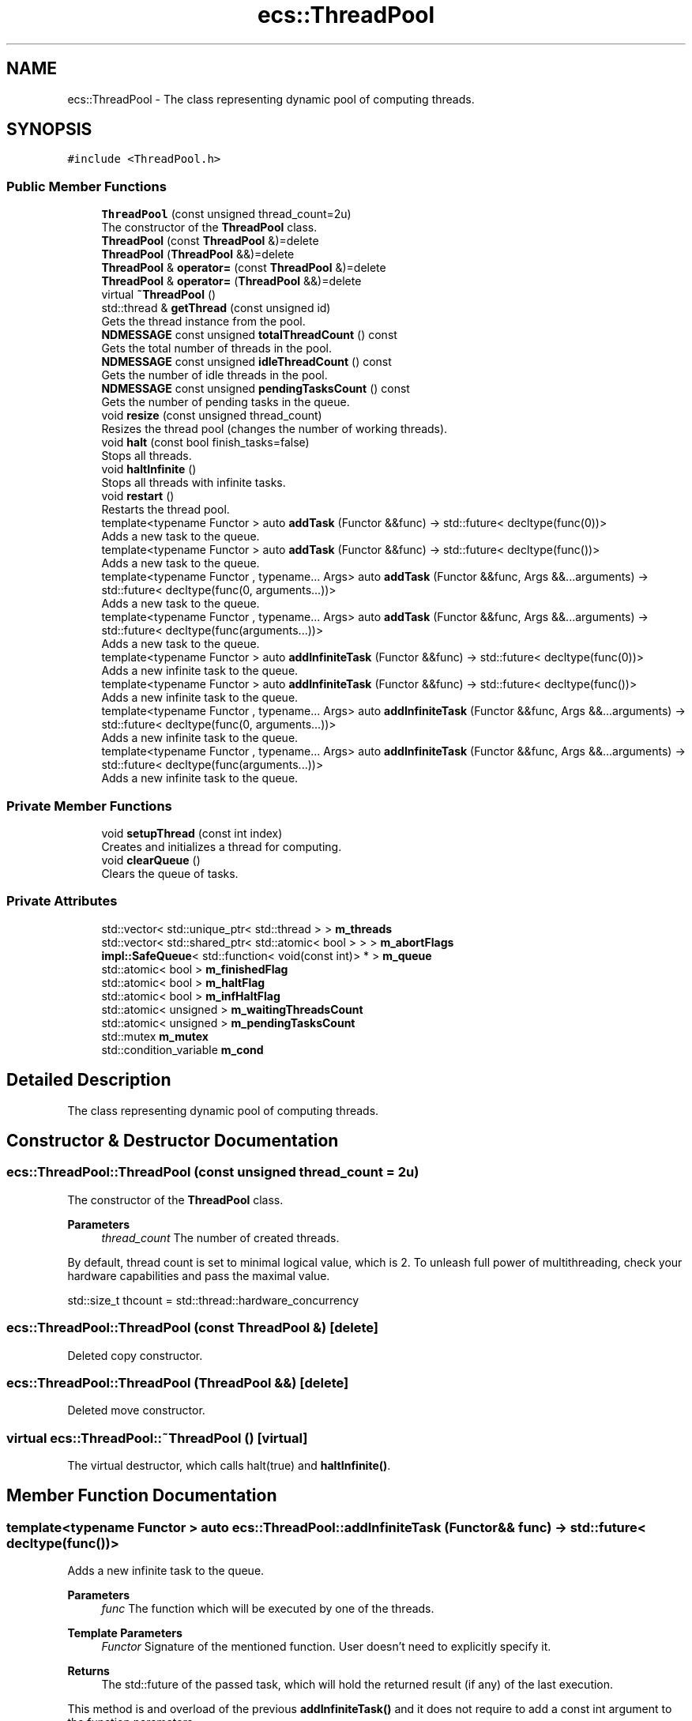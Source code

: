 .TH "ecs::ThreadPool" 3 "Sat Aug 28 2021" "Version 0.1.0" "Entity Component System" \" -*- nroff -*-
.ad l
.nh
.SH NAME
ecs::ThreadPool \- The class representing dynamic pool of computing threads\&.  

.SH SYNOPSIS
.br
.PP
.PP
\fC#include <ThreadPool\&.h>\fP
.SS "Public Member Functions"

.in +1c
.ti -1c
.RI "\fBThreadPool\fP (const unsigned thread_count=2u)"
.br
.RI "The constructor of the \fBThreadPool\fP class\&. "
.ti -1c
.RI "\fBThreadPool\fP (const \fBThreadPool\fP &)=delete"
.br
.ti -1c
.RI "\fBThreadPool\fP (\fBThreadPool\fP &&)=delete"
.br
.ti -1c
.RI "\fBThreadPool\fP & \fBoperator=\fP (const \fBThreadPool\fP &)=delete"
.br
.ti -1c
.RI "\fBThreadPool\fP & \fBoperator=\fP (\fBThreadPool\fP &&)=delete"
.br
.ti -1c
.RI "virtual \fB~ThreadPool\fP ()"
.br
.ti -1c
.RI "std::thread & \fBgetThread\fP (const unsigned id)"
.br
.RI "Gets the thread instance from the pool\&. "
.ti -1c
.RI "\fBNDMESSAGE\fP const unsigned \fBtotalThreadCount\fP () const"
.br
.RI "Gets the total number of threads in the pool\&. "
.ti -1c
.RI "\fBNDMESSAGE\fP const unsigned \fBidleThreadCount\fP () const"
.br
.RI "Gets the number of idle threads in the pool\&. "
.ti -1c
.RI "\fBNDMESSAGE\fP const unsigned \fBpendingTasksCount\fP () const"
.br
.RI "Gets the number of pending tasks in the queue\&. "
.ti -1c
.RI "void \fBresize\fP (const unsigned thread_count)"
.br
.RI "Resizes the thread pool (changes the number of working threads)\&. "
.ti -1c
.RI "void \fBhalt\fP (const bool finish_tasks=false)"
.br
.RI "Stops all threads\&. "
.ti -1c
.RI "void \fBhaltInfinite\fP ()"
.br
.RI "Stops all threads with infinite tasks\&. "
.ti -1c
.RI "void \fBrestart\fP ()"
.br
.RI "Restarts the thread pool\&. "
.ti -1c
.RI "template<typename Functor > auto \fBaddTask\fP (Functor &&func) \-> std::future< decltype(func(0))>"
.br
.RI "Adds a new task to the queue\&. "
.ti -1c
.RI "template<typename Functor > auto \fBaddTask\fP (Functor &&func) \-> std::future< decltype(func())>"
.br
.RI "Adds a new task to the queue\&. "
.ti -1c
.RI "template<typename Functor , typename\&.\&.\&. Args> auto \fBaddTask\fP (Functor &&func, Args &&\&.\&.\&.arguments) \-> std::future< decltype(func(0, arguments\&.\&.\&.))>"
.br
.RI "Adds a new task to the queue\&. "
.ti -1c
.RI "template<typename Functor , typename\&.\&.\&. Args> auto \fBaddTask\fP (Functor &&func, Args &&\&.\&.\&.arguments) \-> std::future< decltype(func(arguments\&.\&.\&.))>"
.br
.RI "Adds a new task to the queue\&. "
.ti -1c
.RI "template<typename Functor > auto \fBaddInfiniteTask\fP (Functor &&func) \-> std::future< decltype(func(0))>"
.br
.RI "Adds a new infinite task to the queue\&. "
.ti -1c
.RI "template<typename Functor > auto \fBaddInfiniteTask\fP (Functor &&func) \-> std::future< decltype(func())>"
.br
.RI "Adds a new infinite task to the queue\&. "
.ti -1c
.RI "template<typename Functor , typename\&.\&.\&. Args> auto \fBaddInfiniteTask\fP (Functor &&func, Args &&\&.\&.\&.arguments) \-> std::future< decltype(func(0, arguments\&.\&.\&.))>"
.br
.RI "Adds a new infinite task to the queue\&. "
.ti -1c
.RI "template<typename Functor , typename\&.\&.\&. Args> auto \fBaddInfiniteTask\fP (Functor &&func, Args &&\&.\&.\&.arguments) \-> std::future< decltype(func(arguments\&.\&.\&.))>"
.br
.RI "Adds a new infinite task to the queue\&. "
.in -1c
.SS "Private Member Functions"

.in +1c
.ti -1c
.RI "void \fBsetupThread\fP (const int index)"
.br
.RI "Creates and initializes a thread for computing\&. "
.ti -1c
.RI "void \fBclearQueue\fP ()"
.br
.RI "Clears the queue of tasks\&. "
.in -1c
.SS "Private Attributes"

.in +1c
.ti -1c
.RI "std::vector< std::unique_ptr< std::thread > > \fBm_threads\fP"
.br
.ti -1c
.RI "std::vector< std::shared_ptr< std::atomic< bool > > > \fBm_abortFlags\fP"
.br
.ti -1c
.RI "\fBimpl::SafeQueue\fP< std::function< void(const int)> * > \fBm_queue\fP"
.br
.ti -1c
.RI "std::atomic< bool > \fBm_finishedFlag\fP"
.br
.ti -1c
.RI "std::atomic< bool > \fBm_haltFlag\fP"
.br
.ti -1c
.RI "std::atomic< bool > \fBm_infHaltFlag\fP"
.br
.ti -1c
.RI "std::atomic< unsigned > \fBm_waitingThreadsCount\fP"
.br
.ti -1c
.RI "std::atomic< unsigned > \fBm_pendingTasksCount\fP"
.br
.ti -1c
.RI "std::mutex \fBm_mutex\fP"
.br
.ti -1c
.RI "std::condition_variable \fBm_cond\fP"
.br
.in -1c
.SH "Detailed Description"
.PP 
The class representing dynamic pool of computing threads\&. 
.SH "Constructor & Destructor Documentation"
.PP 
.SS "ecs::ThreadPool::ThreadPool (const unsigned thread_count = \fC2u\fP)"

.PP
The constructor of the \fBThreadPool\fP class\&. 
.PP
\fBParameters\fP
.RS 4
\fIthread_count\fP The number of created threads\&.
.RE
.PP
By default, thread count is set to minimal logical value, which is 2\&. To unleash full power of multithreading, check your hardware capabilities and pass the maximal value\&. 
.PP
.nf
std::size_t thcount = std::thread::hardware_concurrency

.fi
.PP
 
.SS "ecs::ThreadPool::ThreadPool (const \fBThreadPool\fP &)\fC [delete]\fP"
Deleted copy constructor\&. 
.SS "ecs::ThreadPool::ThreadPool (\fBThreadPool\fP &&)\fC [delete]\fP"
Deleted move constructor\&. 
.SS "virtual ecs::ThreadPool::~ThreadPool ()\fC [virtual]\fP"
The virtual destructor, which calls halt(true) and \fBhaltInfinite()\fP\&. 
.SH "Member Function Documentation"
.PP 
.SS "template<typename Functor > auto ecs::ThreadPool::addInfiniteTask (Functor && func) \->  std::future< decltype(func())>"

.PP
Adds a new infinite task to the queue\&. 
.PP
\fBParameters\fP
.RS 4
\fIfunc\fP The function which will be executed by one of the threads\&. 
.RE
.PP
\fBTemplate Parameters\fP
.RS 4
\fIFunctor\fP Signature of the mentioned function\&. User doesn't need to explicitly specify it\&. 
.RE
.PP
\fBReturns\fP
.RS 4
The std::future of the passed task, which will hold the returned result (if any) of the last execution\&.
.RE
.PP
This method is and overload of the previous \fBaddInfiniteTask()\fP and it does not require to add a const int argument to the function parameters\&.
.PP
The difference between \fBaddTask()\fP and \fBaddInfiniteTask()\fP is that in the latter the function's body is nested inside a while(true) loop\&. This means that the function will be constantly executed until \fBhalt()\fP or \fBhaltInfinite()\fP is called\&.
.PP
Example: 
.PP
.nf
void task() { std::cout << "Hello darkness my old friend\&.\&.\&." << std::endl; }

int main(){  // main as an example, the caller function/method can be whatever
    ecs::ThreadPool TP(4);  // setting thread count to 4
    TP\&.addInfiniteTask(task);
    TP\&.halt(false);  // this line is important, because it stops the infinite task
}
// Output:
// Hello darkness my old friend\&.\&.\&.
// Hello darkness my old friend\&.\&.\&.
// Hello darkness my old friend\&.\&.\&.
// \&.\&.\&.

.fi
.PP
 
.SS "template<typename Functor > auto ecs::ThreadPool::addInfiniteTask (Functor && func) \->  std::future< decltype(func(0))>"

.PP
Adds a new infinite task to the queue\&. 
.PP
\fBParameters\fP
.RS 4
\fIfunc\fP The function which will be executed by one of the threads\&. 
.RE
.PP
\fBTemplate Parameters\fP
.RS 4
\fIFunctor\fP Signature of the mentioned function\&. User doesn't need to explicitly specify it\&. 
.RE
.PP
\fBReturns\fP
.RS 4
The std::future of the passed task, which will hold the returned result (if any) of the last execution\&.
.RE
.PP
Functions require the first argument to have a const int, because \fBaddTask()\fP passes a thread id to it for the use by the function\&.
.PP
The difference between \fBaddTask()\fP and \fBaddInfiniteTask()\fP is that in the latter the function's body is nested inside a while(true) loop\&. This means that the function will be constantly executed until \fBhalt()\fP or \fBhaltInfinite()\fP is called\&.
.PP
Example: 
.PP
.nf
void task(const int thread_id) { std::cout << "Hello from thread " << thread_id << std::endl; }

int main(){  // main as an example, the caller function/method can be whatever
    ecs::ThreadPool TP(4);  // setting thread count to 4
    TP\&.addInfiniteTask(task);
    TP\&.halt(false);  // this line is important, because it stops the infinite task
}
// A is an index of the thread in <0-3> domain\&.
// Output:
// Hello from thread A
// Hello from thread A
// Hello from thread A
// \&.\&.\&.

.fi
.PP
 
.SS "template<typename Functor , typename\&.\&.\&. Args> auto ecs::ThreadPool::addInfiniteTask (Functor && func, Args &&\&.\&.\&. arguments) \->  std::future< decltype(func(0, arguments\&.\&.\&.))>"

.PP
Adds a new infinite task to the queue\&. 
.PP
\fBParameters\fP
.RS 4
\fIfunc\fP The function which will be executed by one of the threads\&. 
.br
\fIarguments\fP The extra arguments passed to the function func\&. 
.RE
.PP
\fBTemplate Parameters\fP
.RS 4
\fIFunctor\fP Signature of the mentioned function\&. User doesn't need to explicitly specify it\&. 
.br
\fIArgs\fP Types of the extra erguments passed to the function func\&. 
.RE
.PP
\fBReturns\fP
.RS 4
The std::future of the passed task, which will hold the returned result (if any) of the last execution\&.
.RE
.PP
Functions require the first argument to have a const int, because \fBaddTask()\fP passes a thread id to it for the use by the function\&.
.PP
The difference between \fBaddTask()\fP and \fBaddInfiniteTask()\fP is that in the latter the function's body is nested inside a while(true) loop\&. This means that the function will be constantly executed until \fBhalt()\fP or \fBhaltInfinite()\fP is called\&.
.PP
Example: 
.PP
.nf
void task(const int thread_id, const std::string &additional_parameter) { std::cout << additional_parameter << " from thread " << thread_id << std::endl; }

int main(){  // main as an example, the caller function/method can be whatever
    ecs::ThreadPool TP(4);  // setting thread count to 4
    TP\&.addInfiniteTask(task, "Hello there");
    TP\&.halt(false);  // this line is important, because it stops the infinite task
}
// A is an index of the thread in <0-3> domain\&.
// Output:
// Hello there from thread A
// Hello there from thread A
// Hello there from thread A
// \&.\&.\&.

.fi
.PP
 
.SS "template<typename Functor , typename\&.\&.\&. Args> auto ecs::ThreadPool::addInfiniteTask (Functor && func, Args &&\&.\&.\&. arguments) \->  std::future< decltype(func(arguments\&.\&.\&.))>"

.PP
Adds a new infinite task to the queue\&. 
.PP
\fBParameters\fP
.RS 4
\fIfunc\fP The function which will be executed by one of the threads\&. 
.br
\fIarguments\fP The extra arguments passed to the function func\&. 
.RE
.PP
\fBTemplate Parameters\fP
.RS 4
\fIFunctor\fP Signature of the mentioned function\&. User doesn't need to explicitly specify it\&. 
.br
\fIArgs\fP Types of the extra erguments passed to the function func\&. 
.RE
.PP
\fBReturns\fP
.RS 4
The std::future of the passed task, which will hold the returned result (if any) of the last execution\&.
.RE
.PP
This method is and overload of the previous \fBaddInfiniteTask()\fP and it does not require to add a const int argument to the function parameters\&.
.PP
The difference between \fBaddTask()\fP and \fBaddInfiniteTask()\fP is that in the latter the function's body is nested inside a while(true) loop\&. This means that the function will be constantly executed until \fBhalt()\fP or \fBhaltInfinite()\fP is called\&.
.PP
Example: 
.PP
.nf
void task(const std::string &additional_parameter) { std::cout << additional_parameter << std::endl; }

int main(){  // main as an example, the caller function/method can be whatever
    ecs::ThreadPool TP(4);  // setting thread count to 4
    TP\&.addInfiniteTask(task, "Hello darkness my old friend\&.\&.\&.");
    TP\&.halt(false);  // this line is important, because it stops the infinite task
}
// Output:
// Hello darkness my old friend\&.\&.\&.
// Hello darkness my old friend\&.\&.\&.
// Hello darkness my old friend\&.\&.\&.
// \&.\&.\&.

.fi
.PP
 
.SS "template<typename Functor > auto ecs::ThreadPool::addTask (Functor && func) \->  std::future< decltype(func())>"

.PP
Adds a new task to the queue\&. 
.PP
\fBParameters\fP
.RS 4
\fIfunc\fP The function which will be executed by one of the threads\&. 
.RE
.PP
\fBTemplate Parameters\fP
.RS 4
\fIFunctor\fP Signature of the mentioned function\&. User doesn't need to explicitly specify it\&. 
.RE
.PP
\fBReturns\fP
.RS 4
The std::future of the passed task, which after execution will hold the returned result (if any)\&.
.RE
.PP
This method is and overload of the previous \fBaddTask()\fP and it does not require to add a const int argument to the function parameters\&.
.PP
Example: 
.PP
.nf
void task() { std::cout << "Hello world!"; }

int main(){  // main as an example, the caller function/method can be whatever
    ecs::ThreadPool TP(4);  // setting thread count to 4
    TP\&.addTask(task);
}
// Output: Hello world!

.fi
.PP
 
.SS "template<typename Functor > auto ecs::ThreadPool::addTask (Functor && func) \->  std::future< decltype(func(0))>"

.PP
Adds a new task to the queue\&. 
.PP
\fBParameters\fP
.RS 4
\fIfunc\fP The function which will be executed by one of the threads\&. 
.RE
.PP
\fBTemplate Parameters\fP
.RS 4
\fIFunctor\fP Signature of the mentioned function\&. User doesn't need to explicitly specify it\&. 
.RE
.PP
\fBReturns\fP
.RS 4
The std::future of the passed task, which after execution will hold the returned result (if any)\&.
.RE
.PP
Functions require the first argument to have a const int, because \fBaddTask()\fP passes a thread id to it for the use by the function\&.
.PP
Example: 
.PP
.nf
void task(const int thread_id) { std::cout << "Hello from thread " << thread_id; }

int main(){  // main as an example, the caller function/method can be whatever
    ecs::ThreadPool TP(4);  // setting thread count to 4
    TP\&.addTask(task);
}
// Output: Hello from thread <0-3>

.fi
.PP
 
.SS "template<typename Functor , typename\&.\&.\&. Args> auto ecs::ThreadPool::addTask (Functor && func, Args &&\&.\&.\&. arguments) \->  std::future< decltype(func(0, arguments\&.\&.\&.))>"

.PP
Adds a new task to the queue\&. 
.PP
\fBParameters\fP
.RS 4
\fIfunc\fP The function which will be executed by one of the threads\&. 
.br
\fIarguments\fP The extra arguments passed to the function func\&. 
.RE
.PP
\fBTemplate Parameters\fP
.RS 4
\fIFunctor\fP Signature of the mentioned function\&. User doesn't need to explicitly specify it\&. 
.br
\fIArgs\fP Types of the extra erguments passed to the function func\&. 
.RE
.PP
\fBReturns\fP
.RS 4
The std::future of the passed task, which after execution will hold the returned result (if any)\&.
.RE
.PP
Functions require the first argument to have a const int, because \fBaddTask()\fP passes a thread id to it for the use by the function\&.
.PP
Example: 
.PP
.nf
void task(const int id, std::string additional_parameter) { std::cout << additional_parameter << " from thread " << id; }

int main(){  // main as an example, the caller function/method can be whatever
    ecs::ThreadPool TP(4);  // setting thread count to 4
    TP\&.addTask(task, "Hello");
}
// Output: Hello from thread <0-3>

.fi
.PP
 
.SS "template<typename Functor , typename\&.\&.\&. Args> auto ecs::ThreadPool::addTask (Functor && func, Args &&\&.\&.\&. arguments) \->  std::future< decltype(func(arguments\&.\&.\&.))>"

.PP
Adds a new task to the queue\&. 
.PP
\fBParameters\fP
.RS 4
\fIfunc\fP The function which will be executed by one of the threads\&. 
.br
\fIarguments\fP The extra arguments passed to the function func\&. 
.RE
.PP
\fBTemplate Parameters\fP
.RS 4
\fIFunctor\fP Signature of the mentioned function\&. User doesn't need to explicitly specify it\&. 
.br
\fIArgs\fP Types of the extra erguments passed to the function func\&. 
.RE
.PP
\fBReturns\fP
.RS 4
The std::future of the passed task, which after execution will hold the returned result (if any)\&.
.RE
.PP
This method is and overload of the previous \fBaddTask()\fP and it does not require to add a const int argument to the function parameters\&.
.PP
Example: 
.PP
.nf
void task(std::string additional_parameter) { std::cout << additional_parameter; }

int main(){  // main as an example, the caller function/method can be whatever
    ecs::ThreadPool TP(4);  // setting thread count to 4
    TP\&.addTask(task, "Hello world!");
}
// Output: Hello world!

.fi
.PP
 
.SS "void ecs::ThreadPool::clearQueue ()\fC [private]\fP"

.PP
Clears the queue of tasks\&. 
.PP
\fBWarning\fP
.RS 4
For internal use only\&. 
.RE
.PP

.SS "std::thread& ecs::ThreadPool::getThread (const unsigned id)"

.PP
Gets the thread instance from the pool\&. 
.PP
\fBParameters\fP
.RS 4
\fIid\fP The index of the thread\&. 
.RE
.PP
\fBReturns\fP
.RS 4
The thread instance\&. 
.RE
.PP

.SS "void ecs::ThreadPool::halt (const bool finish_tasks = \fCfalse\fP)"

.PP
Stops all threads\&. 
.PP
\fBParameters\fP
.RS 4
\fIfinish_tasks\fP If true, all threads clear the queue before stopping, else they finish immediately\&.
.RE
.PP
This member function also stops all infinite tasks\&. 
.SS "void ecs::ThreadPool::haltInfinite ()"

.PP
Stops all threads with infinite tasks\&. The behaviour is not the same as in \fBhalt()\fP member function, because this one only halts currently running infinite tasks\&. Status of queued tasks availability is not changed (besides that all threads which were computing infinite tasks are now free to empty the queue)\&. This method DOES NOT halt any threads for good, it only breaks the while(true) loops in infinite tasks\&. It is also called by the \fBThreadPool\fP destructor\&.
.PP
\fBWarning\fP
.RS 4
In order to add a new infinite task to the queue, \fBThreadPool\fP has to be restarted with \fBrestart()\fP member function\&. 
.RE
.PP

.SS "\fBNDMESSAGE\fP const unsigned ecs::ThreadPool::idleThreadCount () const"

.PP
Gets the number of idle threads in the pool\&. 
.PP
\fBReturns\fP
.RS 4
The idle thread count\&. 
.RE
.PP

.SS "\fBThreadPool\fP& ecs::ThreadPool::operator= (const \fBThreadPool\fP &)\fC [delete]\fP"
Deleted copy assignment\&. 
.SS "\fBThreadPool\fP& ecs::ThreadPool::operator= (\fBThreadPool\fP &&)\fC [delete]\fP"
Deleted move assignment\&. 
.SS "\fBNDMESSAGE\fP const unsigned ecs::ThreadPool::pendingTasksCount () const"

.PP
Gets the number of pending tasks in the queue\&. 
.PP
\fBReturns\fP
.RS 4
The pending tasks count\&. 
.RE
.PP

.SS "void ecs::ThreadPool::resize (const unsigned thread_count)"

.PP
Resizes the thread pool (changes the number of working threads)\&. 
.PP
\fBParameters\fP
.RS 4
\fIthread_count\fP The new thread count\&.
.RE
.PP
If the new thread count is lower than the previous one, all extra threads will finish their tasks and only then will be deleted\&. If the new thread count is greater, the existing threads are left uninterrupted\&. 
.SS "void ecs::ThreadPool::restart ()"

.PP
Restarts the thread pool\&. Calls halt(true) and sets all flags to their initial values\&. 
.SS "void ecs::ThreadPool::setupThread (const int index)\fC [private]\fP"

.PP
Creates and initializes a thread for computing\&. 
.PP
\fBParameters\fP
.RS 4
\fIindex\fP The index of the thread in the container\&.
.RE
.PP
\fBWarning\fP
.RS 4
For internal use only\&. 
.RE
.PP

.SS "\fBNDMESSAGE\fP const unsigned ecs::ThreadPool::totalThreadCount () const"

.PP
Gets the total number of threads in the pool\&. 
.PP
\fBReturns\fP
.RS 4
The thread count\&. 
.RE
.PP

.SH "Member Data Documentation"
.PP 
.SS "std::vector<std::shared_ptr<std::atomic<bool> > > ecs::ThreadPool::m_abortFlags\fC [private]\fP"
Abort flags for threads\&. 
.SS "std::condition_variable ecs::ThreadPool::m_cond\fC [private]\fP"
The global condition variable used for notifying and syncing all threads\&. 
.SS "std::atomic<bool> ecs::ThreadPool::m_finishedFlag\fC [private]\fP"
The flag describing if all tasks have benn completed\&. 
.SS "std::atomic<bool> ecs::ThreadPool::m_haltFlag\fC [private]\fP"
The global flag used for hard halting computation of all threads\&. 
.SS "std::atomic<bool> ecs::ThreadPool::m_infHaltFlag\fC [private]\fP"
The global flag used for breaking infinite tasks\&. 
.SS "std::mutex ecs::ThreadPool::m_mutex\fC [private]\fP"
The global mutex of the \fBThreadPool\fP class\&. 
.SS "std::atomic<unsigned> ecs::ThreadPool::m_pendingTasksCount\fC [private]\fP"
The number of pending tasks in the queue\&. 
.SS "\fBimpl::SafeQueue\fP<std::function<void(const int)> *> ecs::ThreadPool::m_queue\fC [private]\fP"
The queue of tasks assigned by the user\&. 
.SS "std::vector<std::unique_ptr<std::thread> > ecs::ThreadPool::m_threads\fC [private]\fP"
The container for threads\&. 
.SS "std::atomic<unsigned> ecs::ThreadPool::m_waitingThreadsCount\fC [private]\fP"
The number of idle threads\&. 

.SH "Author"
.PP 
Generated automatically by Doxygen for Entity Component System from the source code\&.
